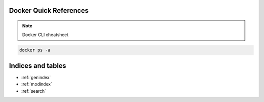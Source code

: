 .. Test Documentation documentation master file, created by
   sphinx-quickstart on Fri Jul  6 15:28:47 2018.
   You can adapt this file completely to your liking, but it should at least
   contain the root `toctree` directive.

Docker Quick References
==============================================
.. note::

  Docker CLI cheatsheet

.. code-block:: bash

  docker ps -a



Indices and tables
==================

* :ref:`genindex`
* :ref:`modindex`
* :ref:`search`